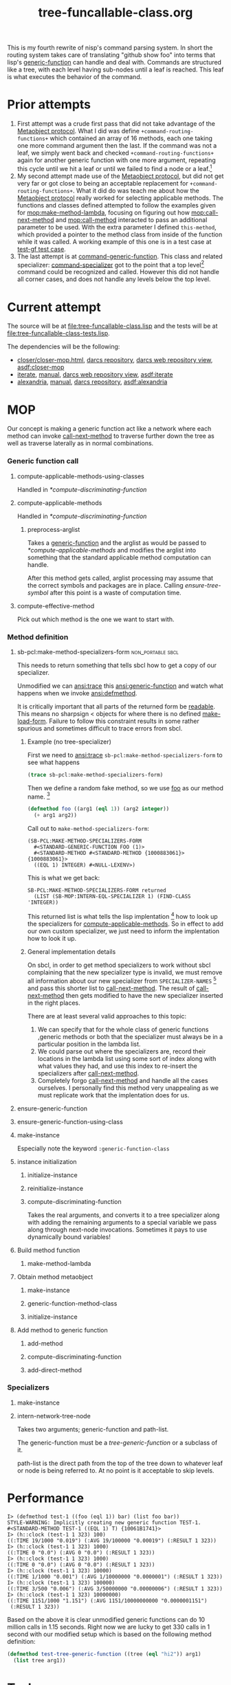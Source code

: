 #+TITLE: tree-funcallable-class.org
#+LINK: mop http://www.alu.org/mop/dictionary.html#%s
#+LINK: cl-net-project http://common-lisp.net/project/%s
#+LINK: asdf http://www.cliki.net/%s
#+LINK: cliki http://www.cliki.net/%s

This is my fourth rewrite of nisp's command parsing system. In short the
routing system takes care of translating "github show foo" into terms
that lisp's [[ansi:generic-function][generic-function]] can handle and deal with. Commands are
structured like a tree, with each level having sub-nodes until a leaf is
reached. This leaf is what executes the behavior of the command.

* Prior attempts
  1) First attempt was a crude first pass that did not take advantage of
     the [[http://www.alu.org/mop/contents.html][Metaobject protocol]]. What I did was define
     =+command-routing-functions+= which contained an array of 16
     methods, each one taking one more command argument then the
     last. If the command was not a leaf, we simply went back and
     checked =+command-routing-functions+= again for another generic
     function with one more argument, repeating this cycle until we hit
     a leaf or until we failed to find a node or a leaf.[fn:1]
  2) My second attempt made use of the [[http://www.alu.org/mop/contents.html][Metaobject protocol]], but did not
     get very far or got close to being an acceptable replacement for
     =+command-routing-functions+=. What it did do was teach me about
     how the [[http://www.alu.org/mop/contents.html][Metaobject protocol]] really worked for selecting applicable
     methods. The functions and classes defined attempted to follow the
     examples given for [[mop:make-method-lambda]], focusing on figuring out
     how [[mop:call-next-method]] and [[mop:call-method]] interacted to pass an
     additional parameter to be used. With the extra parameter I defined
     =this-method=, which provided a pointer to the method class from
     inside of the function while it was called. A working example of
     this one is in a test case at [[file:tests.lisp::Testing%20the%20test%20generic%20function][test-gf test case]].
  3) The last attempt is at [[file:test-funcallable-class.lisp::defclass%20command%20generic%20function%20standard%20generic%20function][command-generic-function]]. This class and
     related specializer: [[file:test-funcallable-class.lisp::defclass%20command%20specializer%20specializer][command-specializer]] got to the point that a
     top level[fn:2] command could be recognized and called. However this did
     not handle all corner cases, and does not handle any levels below
     the top level.

* Current attempt
  The source will be at [[file:tree-funcallable-class.lisp]] and the tests
  will be at [[file:tree-funcallable-class-tests.lisp]].

  The dependencies will be the following:
  - [[cl-net-project:closer/closer-mop.html][closer/closer-mop.html]], [[http://common-lisp.net/project/closer/repos/closer-mop/][darcs repository]],
    [[cl-net-darcs-web:closer-mop][darcs web repository view]], [[asdf:closer-mop]]
  - [[cl-net-project:iterate][iterate]], [[cl-net-project:iterate/doc/index.html][manual]], [[cl-net-darcs-web:iterate][darcs web repository view]],
    [[asdf:iterate]]
  - [[cl-net-project:alexandria][alexandria]], [[cl-net-project:alexandria/draft/alexandria.pdf][manual]],  [[cl-net-project:alexandria/darcs/alexandria/][darcs repository]], [[asdf:alexandria]]

* MOP
  Our concept is making a generic function act like a network where each
  method can invoke [[ansi:call-next-method][call-next-method]] to traverse further down the tree as
  well as traverse laterally as in normal combinations.

*** Generic function call
***** compute-applicable-methods-using-classes
      Handled in [[*compute-discriminating-function]]

***** compute-applicable-methods
      Handled in [[*compute-discriminating-function]]

******* preprocess-arglist
        Takes a [[ansi:generic-function][generic-function]] and the arglist as would be passed to
        [[*compute-applicable-methods]] and modifies the arglist into
        something that the standard applicable method computation can
        handle.

        After this method gets called, arglist processing may assume that
        the correct symbols and packages are in place. Calling
        [[ensure-tree-symbol]] after this point is a waste of computation
        time.

***** compute-effective-method
      Pick out which method is the one we want to start with.

*** Method definition
***** sb-pcl:make-method-specializers-form :non_portable:sbcl:
      This needs to return something that tells sbcl how to get a copy of
      our specializer.

      Unmodified we can [[ansi:trace]] this [[ansi:generic-function]] and watch
      what happens when we invoke [[ansi:defmethod]].

      It is critically important that all parts of the returned form be
      [[ansi:read][readable]]. This means no sharpsign < objects for where there is no
      defined [[ansi:make-load-form][make-load-form]]. Failure to follow this constraint results in
      some rather spurious and sometimes difficult to trace errors from
      sbcl.

******* Example (no tree-specializer)
        First we need to [[ansi:trace]] =sb-pcl:make-method-specializers-form=
        to see what happens

        #+BEGIN_SRC lisp
          (trace sb-pcl:make-method-specializers-form)
        #+END_SRC

        Then we define a random fake method, so we use [[en:foo][foo]] as our method
        name. [fn:3]

        #+BEGIN_SRC lisp
          (defmethod foo ((arg1 (eql 1)) (arg2 integer))
            (+ arg1 arg2))
        #+END_SRC

        Call out to =make-method-specializers-form=:
        : (SB-PCL:MAKE-METHOD-SPECIALIZERS-FORM
        :   #<STANDARD-GENERIC-FUNCTION FOO (1)>
        :   #<STANDARD-METHOD #<STANDARD-METHOD {1000883061}> {1000883061}>
        :   ((EQL 1) INTEGER) #<NULL-LEXENV>)

        This is what we get back:
        : SB-PCL:MAKE-METHOD-SPECIALIZERS-FORM returned
        :   (LIST (SB-MOP:INTERN-EQL-SPECIALIZER 1) (FIND-CLASS 'INTEGER))

        This returned list is what tells the lisp implentation [fn:4] how
        to look up the specializers for [[mop:compute-applicable-methods][compute-applicable-methods]]. So in
        effect to add our own custom specializer, we just need to inform
        the implentation how to look it up.

******* General implementation details
        On sbcl, in order to get method specializers to work without sbcl
        complaining that the new specializer type is invalid, we must
        remove all information about our new specializer from
        =SPECIALIZER-NAMES= [fn:5] and pass this shorter list to
        [[ansi:call-next-method][call-next-method]]. The result of [[ansi:call-next-method][call-next-method]] then gets
        modified to have the new specializer inserted in the right places.

        There are at least several valid approaches to this topic:
          1) We can specify that for the whole class of generic functions
             ,generic methods or both that the specializer must always be
             in a particular position in the lambda list.
          2) We could parse out where the specializers are, record their
             locations in the lambda list using some sort of index along
             with what values they had, and use this index to re-insert
             the specializers after [[ansi:call-next-method][call-next-method]].
          3) Completely forgo [[ansi:call-next-method][call-next-method]] and handle all the cases
             ourselves. I personally find this method very unappealing as
             we must replicate work that the implentation does for us.

***** ensure-generic-function
***** ensure-generic-function-using-class
***** make-instance
      Especially note the keyword =:generic-function-class=
***** instance initialization
******* initialize-instance
******* reinitialize-instance
******* compute-discriminating-function
        Takes the real arguments, and converts it to a tree specializer
        along with adding the remaining arguments to a special variable we
        pass along through next-node invocations. Sometimes it pays to use
        dynamically bound variables!
***** Build method function
******* make-method-lambda
***** Obtain method metaobject
******* make-instance
******* generic-function-method-class
******* initialize-instance
***** Add method to generic function
******* add-method
******* compute-discriminating-function
******* add-direct-method

*** Specializers
***** make-instance
***** intern-network-tree-node
      Takes two arguments; generic-function and path-list.

      The generic-function must be a [[tree-generic-function]] or a subclass
      of it.

      path-list is the direct path from the top of the tree down to
      whatever leaf or node is being referred to. At no point is it
      acceptable to skip levels.
* Performance
#+BEGIN_EXAMPLE
  I> (defmethod test-1 ((foo (eql 1)) bar) (list foo bar))
  STYLE-WARNING: Implicitly creating new generic function TEST-1.
  #<STANDARD-METHOD TEST-1 ((EQL 1) T) {10061B1741}>
  I> (h::clock (test-1 1 323) 100)
  ((:TIME 19/1000 "0.019") (:AVG 19/100000 "0.00019") (:RESULT 1 323))
  I> (h::clock (test-1 1 323) 1000)
  ((:TIME 0 "0.0") (:AVG 0 "0.0") (:RESULT 1 323))
  I> (h::clock (test-1 1 323) 1000)
  ((:TIME 0 "0.0") (:AVG 0 "0.0") (:RESULT 1 323))
  I> (h::clock (test-1 1 323) 10000)
  ((:TIME 1/1000 "0.001") (:AVG 1/10000000 "0.0000001") (:RESULT 1 323))
  I> (h::clock (test-1 1 323) 100000)
  ((:TIME 3/500 "0.006") (:AVG 3/50000000 "0.00000006") (:RESULT 1 323))
  I> (h::clock (test-1 1 323) 10000000)
  ((:TIME 1151/1000 "1.151") (:AVG 1151/10000000000 "0.0000001151")
   (:RESULT 1 323))
#+END_EXAMPLE

  Based on the above it is clear unmodified generic functions can do 10
  million calls in 1.15 seconds. Right now we are lucky to get 330 calls
  in 1 second with our modified setup which is based on the following
  method definition:

#+BEGIN_SRC lisp
  (defmethod test-tree-generic-function ((tree (eql "hi2")) arg1)
    (list tree arg1))
#+END_SRC

* Tasks
*** DONE Rename tree-specializer to network-tree-node
    CLOSED: [2010-02-27 Sat 18:48]
    :LOGBOOK:
    - State "DONE"       from "TODO"       [2010-02-27 Sat 18:48]
    :END:
    New name reflects new role
*** DONE Rename intern-tree-specializer to something else
    CLOSED: [2010-02-27 Sat 18:53]
    :LOGBOOK:
    - State "DONE"       from "TODO"       [2010-02-27 Sat 18:53]
    :END:
    We are not really... interning are we?

    Ok we are, but renaming this to INTERN-NETWORK-TREE-NODE
*** DONE Implement NEXT-NODE
    CLOSED: [2010-02-28 Sun 16:44]
    :LOGBOOK:
    - State "DONE"       from "TODO"       [2010-02-28 Sun 16:44]
    :END:
    Needs to drop down to the next command.
*** TODO Implement NEXT-NODE-P
    Needs to tell us if we can drop to a next command without an error
*** TODO Implement CURRENT-NODE
    Tell us the =network-tree= we are at right now

    Might not end up doing this one as the current node gets passed in as
    the first argument to the function.
*** DONE Implement PRINT-OBJECT for NETWORK-TREE
    CLOSED: [2010-02-28 Sun 16:44]
    :LOGBOOK:
    - State "DONE"       from "TODO"       [2010-02-28 Sun 16:44]
    :END:
    Would be useful for reading debug output instead of seeing:
    : (eql #<network-tree ...>)
    with no useful information.
*** TODO Figure out why CLOSER-MOP is so much slower
    The implentations provided by closer-mop are correct as in giving the
    right results given normal inputs for all method combinations, but
    they are roughly 1,000 times slower then native sbcl.

* Dictionary
*** tree-generic-function
    Our special [[ansi:generic-function][generic-function]] class that has as its single superclass
    the class [[ansi:standard-generic-function][standard-generic-function]], and is itself a
    [[ansi:funcallable-standard-class][funcallable-standard-class]].

    Each [[ansi:generic-function][generic-function]] created using this class will contain an
    additional slot called top-level-tree that is the root for
    tree-specializer nodes.

*** tree-specializer
    This is a single node in a network with the root in
    tree-generic-function. This specializer contains a hash table that
    points to more tree-specializer nodes.

*** tree-method
    Right now not too much special about this one other then it is the
    default method-class for tree-generic-function objects.

* Footnotes

[fn:1] Failure to find a node or a leaf means there was no method
defined for that particular command.

[fn:2] Top level commands are things like =!github=, =!test=. These do
not have commands under them. Some examples of that are: =!github show=,
=!test run=, =!test run all= and so on.

[fn:3] [[ansi:defgeneric][defgeneric]] is omitted for brevity only, in real code I try to use
them so I can take advantage of documentation strings.

[fn:4] Specifically sbcl, I'm hoping other lisp implentations are similar
enough that this kind of specialization can be ported to those
implentations as well with little hassle.

[fn:5] For sbcl, this is the 3rd parameter to
=sb-pcl:make-method-specializers-form=, for other lisps I don't know right
now what parameter this is. This parameter contains just information on
the specializers that we have to use to correctly intern and return a form
that sbcl will use to create the specializers list that gets used in
[[mop:compute-applicable-methods][compute-applicable-methods]].
